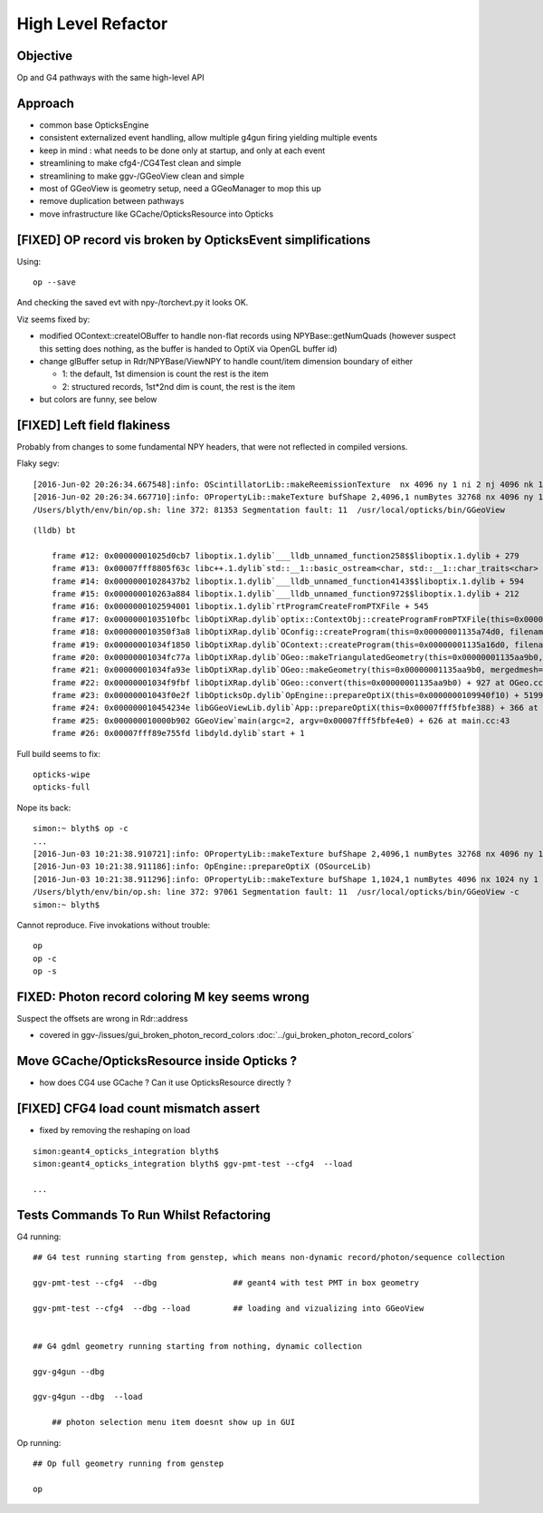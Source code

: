 High Level Refactor
=====================

Objective
------------

Op and G4 pathways with the same high-level API 

Approach
---------

* common base OpticksEngine
* consistent externalized event handling, allow multiple g4gun firing yielding multiple events 

* keep in mind : what needs to be done only at startup, and only at each event

* streamlining to make cfg4-/CG4Test clean and simple
* streamlining to make ggv-/GGeoView clean and simple
* most of GGeoView is geometry setup, need a GGeoManager to 
  mop this up

* remove duplication between pathways
* move infrastructure like GCache/OpticksResource into Opticks


[FIXED] OP record vis broken by OpticksEvent simplifications
----------------------------------------------------------------

Using::

  op --save 

And checking the saved evt with npy-/torchevt.py it looks OK.

Viz seems fixed by:
  
* modified OContext::createIOBuffer to handle non-flat records using NPYBase::getNumQuads
  (however suspect this setting does nothing, as the buffer is handed to OptiX via OpenGL buffer id)

* change glBuffer setup in Rdr/NPYBase/ViewNPY to handle count/item dimension boundary 
  of either 

  * 1: the default, 1st dimension is count the rest is the item 
  * 2: structured records, 1st*2nd dim is count, the rest is the item

* but colors are funny, see below 


[FIXED] Left field flakiness
------------------------------

Probably from changes to some fundamental NPY headers, that were not reflected in compiled versions.

Flaky segv::

    [2016-Jun-02 20:26:34.667548]:info: OScintillatorLib::makeReemissionTexture  nx 4096 ny 1 ni 2 nj 4096 nk 1 step 0.000244141 empty false
    [2016-Jun-02 20:26:34.667710]:info: OPropertyLib::makeTexture bufShape 2,4096,1 numBytes 32768 nx 4096 ny 1 empty false
    /Users/blyth/env/bin/op.sh: line 372: 81353 Segmentation fault: 11  /usr/local/opticks/bin/GGeoView

::

    (lldb) bt

        frame #12: 0x00000001025d0cb7 liboptix.1.dylib`___lldb_unnamed_function258$$liboptix.1.dylib + 279
        frame #13: 0x00007fff8805f63c libc++.1.dylib`std::__1::basic_ostream<char, std::__1::char_traits<char> >::operator<<(std::__1::basic_streambuf<char, std::__1::char_traits<char> >*) + 108
        frame #14: 0x00000001028437b2 liboptix.1.dylib`___lldb_unnamed_function4143$$liboptix.1.dylib + 594
        frame #15: 0x000000010263a884 liboptix.1.dylib`___lldb_unnamed_function972$$liboptix.1.dylib + 212
        frame #16: 0x0000000102594001 liboptix.1.dylib`rtProgramCreateFromPTXFile + 545
        frame #17: 0x0000000103510fbc libOptiXRap.dylib`optix::ContextObj::createProgramFromPTXFile(this=0x000000011fb58f80, filename=0x00007fff5fbfcf80, program_name=0x00007fff5fbfcf68) + 620 at optixpp_namespace.h:2166
        frame #18: 0x000000010350f3a8 libOptiXRap.dylib`OConfig::createProgram(this=0x00000001135a74d0, filename=0x00000001035db32b, progname=0x00000001035db33f) + 2120 at OConfig.cc:30
        frame #19: 0x00000001034f1850 libOptiXRap.dylib`OContext::createProgram(this=0x00000001135a16d0, filename=0x00000001035db32b, progname=0x00000001035db33f) + 48 at OContext.cc:89
        frame #20: 0x00000001034fc77a libOptiXRap.dylib`OGeo::makeTriangulatedGeometry(this=0x00000001135aa9b0, mm=0x00000001115a06e0) + 138 at OGeo.cc:520
        frame #21: 0x00000001034fa93e libOptiXRap.dylib`OGeo::makeGeometry(this=0x00000001135aa9b0, mergedmesh=0x00000001115a06e0) + 174 at OGeo.cc:410
        frame #22: 0x00000001034f9fbf libOptiXRap.dylib`OGeo::convert(this=0x00000001135aa9b0) + 927 at OGeo.cc:163
        frame #23: 0x00000001043f0e2f libOpticksOp.dylib`OpEngine::prepareOptiX(this=0x0000000109940f10) + 5199 at OpEngine.cc:94
        frame #24: 0x000000010454234e libGGeoViewLib.dylib`App::prepareOptiX(this=0x00007fff5fbfe388) + 366 at App.cc:1130
        frame #25: 0x000000010000b902 GGeoView`main(argc=2, argv=0x00007fff5fbfe4e0) + 626 at main.cc:43
        frame #26: 0x00007fff89e755fd libdyld.dylib`start + 1


Full build seems to fix::

    opticks-wipe
    opticks-full


Nope its back::

    simon:~ blyth$ op -c
    ...
    [2016-Jun-03 10:21:38.910721]:info: OPropertyLib::makeTexture bufShape 2,4096,1 numBytes 32768 nx 4096 ny 1 empty false
    [2016-Jun-03 10:21:38.911186]:info: OpEngine::prepareOptiX (OSourceLib)
    [2016-Jun-03 10:21:38.911296]:info: OPropertyLib::makeTexture bufShape 1,1024,1 numBytes 4096 nx 1024 ny 1 empty false
    /Users/blyth/env/bin/op.sh: line 372: 97061 Segmentation fault: 11  /usr/local/opticks/bin/GGeoView -c
    simon:~ blyth$ 


Cannot reproduce. Five invokations without trouble::

    op
    op -c
    op -s 




FIXED: Photon record coloring M key seems wrong 
----------------------------------------------------------

Suspect the offsets are wrong in Rdr::address 

* covered in ggv-/issues/gui_broken_photon_record_colors :doc:`../gui_broken_photon_record_colors`


Move GCache/OpticksResource inside Opticks ?
---------------------------------------------- 

* how does CG4 use GCache ? Can it use OpticksResource directly ?


[FIXED] CFG4 load count mismatch assert
------------------------------------------

* fixed by removing the reshaping on load

::

    simon:geant4_opticks_integration blyth$ 
    simon:geant4_opticks_integration blyth$ ggv-pmt-test --cfg4  --load

    ...


Tests Commands To Run Whilst Refactoring
------------------------------------------


G4 running::

    ## G4 test running starting from genstep, which means non-dynamic record/photon/sequence collection

    ggv-pmt-test --cfg4  --dbg                ## geant4 with test PMT in box geometry

    ggv-pmt-test --cfg4  --dbg --load         ## loading and vizualizing into GGeoView

    
    ## G4 gdml geometry running starting from nothing, dynamic collection

    ggv-g4gun --dbg 

    ggv-g4gun --dbg  --load

        ## photon selection menu item doesnt show up in GUI
 

Op running::

    ## Op full geometry running from genstep 

    op 




